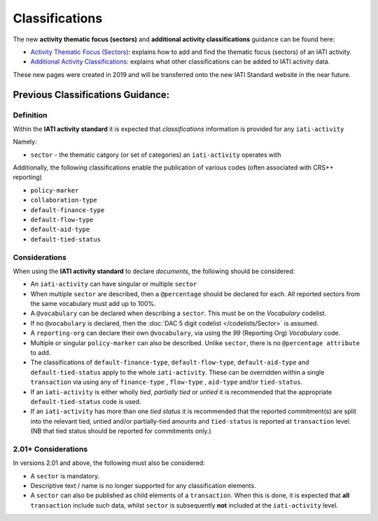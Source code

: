 Classifications
===============

The new **activity thematic focus (sectors)** and **additional activity classifications** guidance can be found here:

- `Activity Thematic Focus (Sectors) <https://drive.google.com/open?id=1GNnjeqDIyWwuuIkJ8pMjLhE99R_olSJP>`__: explains how to add and find the thematic focus (sectors) of an IATI activity.

- `Additional Activity Classifications <https://drive.google.com/open?id=15JQzYc4rUNqwtP-nmtY7h9tHB2i_Isw7>`__: explains what other classifications can be added to IATI activity data.

These new pages were created in 2019 and will be transferred onto the new IATI Standard website in the near future.

Previous Classifications Guidance:
~~~~~~~~~~~~~~~~~~~~~~~~~~~~~~~~~~~~~~~~~~~~~~~~~~~~~~

Definition
----------
Within the **IATI activity standard** it is expected that *classifications* information is provided for any ``iati-activity``

Namely:

* ``sector`` - the thematic catgory (or set of categories) an ``iati-activity`` operates with

Additionally, the following classifications enable the publication of various codes (often associated with CRS++ reporting)

* ``policy-marker``
* ``collaboration-type``
* ``default-finance-type``
* ``default-flow-type``
* ``default-aid-type``
* ``default-tied-status``


Considerations
--------------
When using the **IATI activity standard** to declare *documents*, the following should be considered:

* An ``iati-activity`` can have singular or multiple ``sector``
* When multiple ``sector`` are described, then a ``@percentage`` should be declared for each. All reported sectors from the same vocabulary must add up to 100%.
* A ``@vocabulary`` can be declared when describing a ``sector``. This must be on the *Vocabulary* codelist.
* If no ``@vocabulary`` is declared, then the :doc:`DAC 5 digit codelist </codelists/Sector>` is assumed.
* A ``reporting-org`` can declare their own ``@vocabulary``, via using the *99* (Reporting Org) *Vocabulary* code.
* Multiple or singular ``policy-marker`` can also be described.  Unlike ``sector``, there is no ``@percentage attribute`` to add.
* The classifications of ``default-finance-type``, ``default-flow-type``, ``default-aid-type`` and ``default-tied-status`` apply to the whole ``iati-activity``.  These can be overridden within a single ``transaction`` via using any of ``finance-type`` , ``flow-type`` , ``aid-type`` and/or ``tied-status``.
* If an ``iati-activity`` is either wholly *tied*, *partially tied* or *untied* it is recommended that the appropriate ``default-tied-status`` code is used.
* If an ``iati-activity`` has more than one *tied status* it is recommended that the reported commitment(s) are split into the relevant tied, untied and/or partially-tied amounts and ``tied-status`` is reported at ``transaction`` level. (NB that tied status should be reported for commitments only.)

2.01+ Considerations
--------------------
In versions 2.01 and above, the following must also be considered:

* A ``sector`` is mandatory.
* Descriptive text / name is no longer supported for any classification elements. 
* A ``sector`` can also be published as child elements of a ``transaction``.  When this is done, it is expected that **all** ``transaction`` include such data, whilst ``sector`` is subsequently **not** included at the ``iati-activity`` level. 
